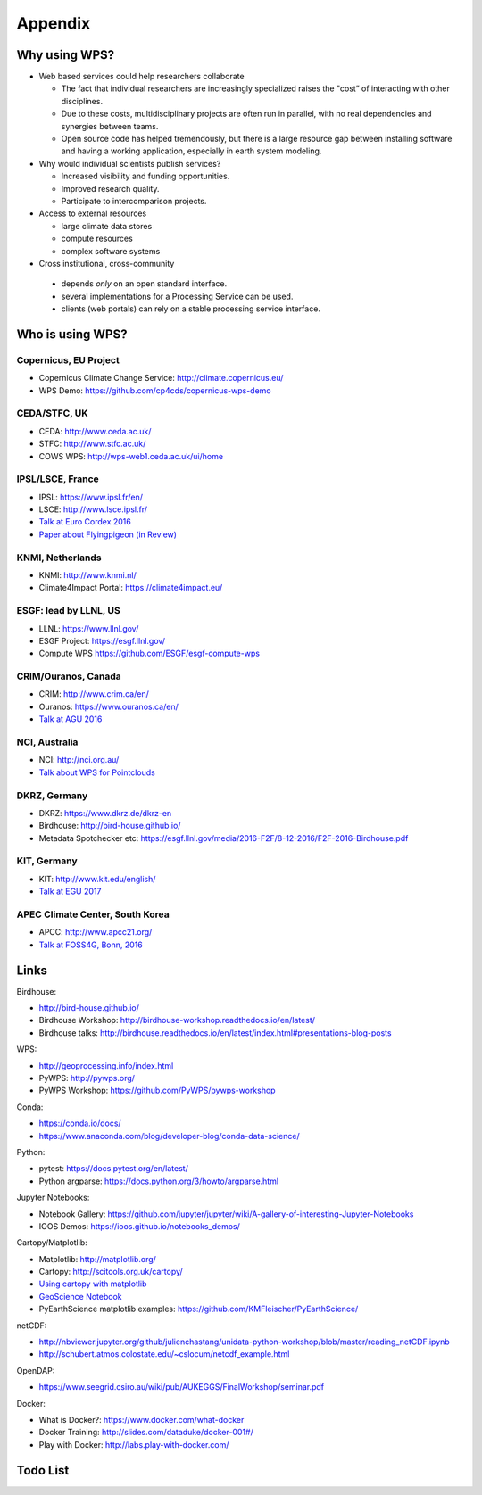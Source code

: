 .. _appendix:

Appendix
========

Why using WPS?
--------------

* Web based services could help researchers collaborate

  * The fact that individual researchers are increasingly specialized
    raises the "cost” of interacting with other disciplines.
  * Due to these costs, multidisciplinary projects are often run in parallel,
    with no real dependencies and synergies between teams.
  * Open source code has helped tremendously, but there is a large resource gap
    between installing software and having a working application,
    especially in earth system modeling.

* Why would individual scientists publish services?

  * Increased visibility and funding opportunities.
  * Improved research quality.
  * Participate to intercomparison projects.

* Access to external resources

  * large climate data stores
  * compute resources
  * complex software systems

* Cross institutional, cross-community

 * depends *only* on an open standard interface.
 * several implementations for a Processing Service can be used.
 * clients (web portals) can rely on a stable processing service interface.

.. Function as a Service: https://en.wikipedia.org/wiki/Function_as_a_Service

Who is using WPS?
-----------------

Copernicus, EU Project
######################

* Copernicus Climate Change Service: http://climate.copernicus.eu/
* WPS Demo: https://github.com/cp4cds/copernicus-wps-demo

CEDA/STFC, UK
##############

* CEDA: http://www.ceda.ac.uk/
* STFC: http://www.stfc.ac.uk/
* COWS WPS: http://wps-web1.ceda.ac.uk/ui/home

IPSL/LSCE, France
#################

* IPSL: https://www.ipsl.fr/en/
* LSCE: http://www.lsce.ipsl.fr/
* `Talk at Euro Cordex 2016 <http://www.icrc-cordex2016.org/images/pdf/Programme/presentations/parallel_A3/A3_4_Hempelmann.pdf>`_
* `Paper about Flyingpigeon (in Review) <https://hal.archives-ouvertes.fr/hal-01375615>`_

KNMI, Netherlands
#################

* KNMI: http://www.knmi.nl/
* Climate4Impact Portal: https://climate4impact.eu/

ESGF: lead by LLNL, US
######################

* LLNL: https://www.llnl.gov/
* ESGF Project: https://esgf.llnl.gov/
* Compute WPS https://github.com/ESGF/esgf-compute-wps

CRIM/Ouranos, Canada
####################

* CRIM: http://www.crim.ca/en/
* Ouranos: https://www.ouranos.ca/en/
* `Talk at AGU 2016 <http://www.crim.ca/media/publication/fulltext/agu2016_presentation_short_ouranos.pdf>`_

NCI, Australia
##############

* NCI: http://nci.org.au/
* `Talk about WPS for Pointclouds <http://pointclouds.nci.org.au/talks/f4g_pointwps_adamsteer.pdf>`_

DKRZ, Germany
#############

* DKRZ: https://www.dkrz.de/dkrz-en
* Birdhouse: http://bird-house.github.io/
* Metadata Spotchecker etc: https://esgf.llnl.gov/media/2016-F2F/8-12-2016/F2F-2016-Birdhouse.pdf

KIT, Germany
############

* KIT: http://www.kit.edu/english/
* `Talk at EGU 2017 <https://presentations.copernicus.org/EGU2017-8627_presentation.pdf>`_

APEC Climate Center, South Korea
################################

* APCC: http://www.apcc21.org/
* `Talk at FOSS4G, Bonn, 2016 <http://pywps.org/science/pub/Seongkyu_Lee-FOSS4G_BONN_2016_Poster_v1_1c.pdf>`_


Links
-----

Birdhouse:

* http://bird-house.github.io/
* Birdhouse Workshop: http://birdhouse-workshop.readthedocs.io/en/latest/
* Birdhouse talks: http://birdhouse.readthedocs.io/en/latest/index.html#presentations-blog-posts

WPS:

* http://geoprocessing.info/index.html
* PyWPS: http://pywps.org/
* PyWPS Workshop: https://github.com/PyWPS/pywps-workshop

Conda:

* https://conda.io/docs/
* https://www.anaconda.com/blog/developer-blog/conda-data-science/

Python:

* pytest: https://docs.pytest.org/en/latest/
* Python argparse: https://docs.python.org/3/howto/argparse.html

Jupyter Notebooks:

* Notebook Gallery: https://github.com/jupyter/jupyter/wiki/A-gallery-of-interesting-Jupyter-Notebooks
* IOOS Demos: https://ioos.github.io/notebooks_demos/

Cartopy/Matplotlib:

* Matplotlib: http://matplotlib.org/
* Cartopy: http://scitools.org.uk/cartopy/
* `Using cartopy with matplotlib <http://scitools.org.uk/cartopy/docs/latest/matplotlib/intro.html>`_
* `GeoScience Notebook <https://github.com/koldunovn/python_for_geosciences/blob/master/07%20-%20Other%20modules%20for%20geoscientists.ipynb>`_
* PyEarthScience matplotlib examples: https://github.com/KMFleischer/PyEarthScience/

netCDF:

* http://nbviewer.jupyter.org/github/julienchastang/unidata-python-workshop/blob/master/reading_netCDF.ipynb
* http://schubert.atmos.colostate.edu/~cslocum/netcdf_example.html

OpenDAP:

* https://www.seegrid.csiro.au/wiki/pub/AUKEGGS/FinalWorkshop/seminar.pdf

Docker:

* What is Docker?: https://www.docker.com/what-docker
* Docker Training: http://slides.com/dataduke/docker-001#/
* Play with Docker: http://labs.play-with-docker.com/

Todo List
---------

.. todolist::
